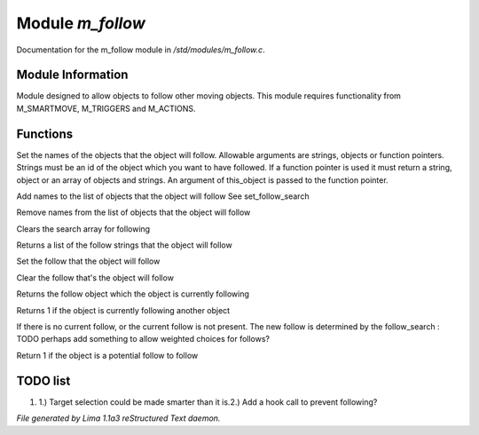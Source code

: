 Module *m_follow*
******************

Documentation for the m_follow module in */std/modules/m_follow.c*.

Module Information
==================


Module designed to allow objects to follow other moving objects.
This module requires functionality from M_SMARTMOVE, M_TRIGGERS and
M_ACTIONS.

.. TAGS: RST

Functions
=========
.. c:function:: void set_follow_search(mixed *follow...)

Set the names of the objects that the object will follow.
Allowable arguments are strings, objects or function pointers.
Strings must be an id of the object which you want to have
followed.
If a function pointer is used it must return a string, object
or an array of objects and strings.  An argument of this_object
is passed to the function pointer.


.. c:function:: void add_follow_search(mixed *follow...)

Add names to the list of objects that the object will follow
See set_follow_search


.. c:function:: void remove_follow_search(mixed *follow...)

Remove names from the list of objects that the object will follow


.. c:function:: void clear_follow_search()

Clears the search array for following


.. c:function:: string *query_follow_search()

Returns a list of the follow strings that the object will follow


.. c:function:: void set_follow(object what)

Set the follow that the object will follow


.. c:function:: void clear_follow()

Clear the follow that's the object will follow


.. c:function:: object query_follow()

Returns the follow object which the object is currently following


.. c:function:: int is_following()

Returns 1 if the object is currently following another object


.. c:function:: void acquire_follow()

If there is no current follow, or the current follow is not present.
The new follow is determined by the follow_search
: TODO
perhaps add something to allow weighted choices for follows?


.. c:function:: int is_potential_follow(object ob)

Return 1 if the object is a potential follow to follow


TODO list
=========

1. 1.) Target selection could be made smarter than it is.2.) Add a hook call to prevent following?


*File generated by Lima 1.1a3 reStructured Text daemon.*
